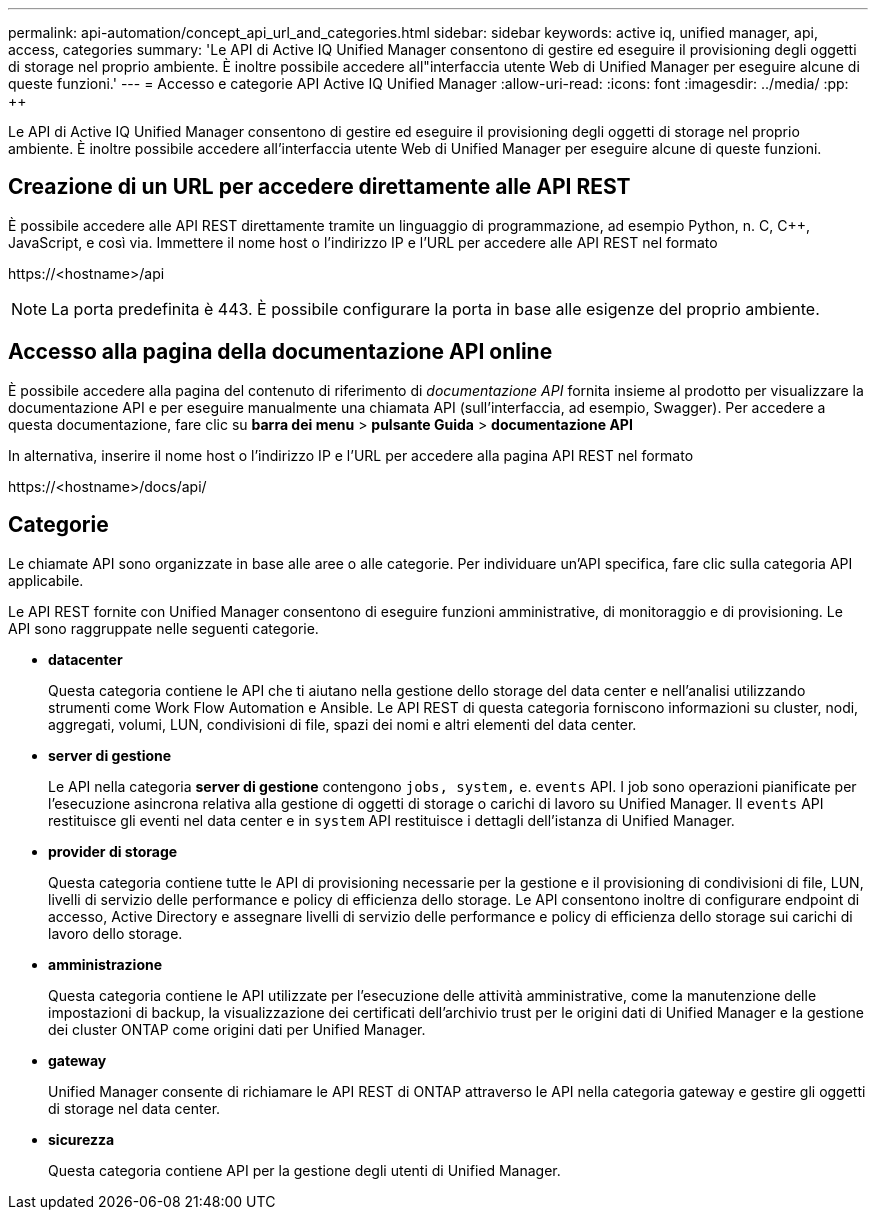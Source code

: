 ---
permalink: api-automation/concept_api_url_and_categories.html 
sidebar: sidebar 
keywords: active iq, unified manager, api, access, categories 
summary: 'Le API di Active IQ Unified Manager consentono di gestire ed eseguire il provisioning degli oggetti di storage nel proprio ambiente. È inoltre possibile accedere all"interfaccia utente Web di Unified Manager per eseguire alcune di queste funzioni.' 
---
= Accesso e categorie API Active IQ Unified Manager
:allow-uri-read: 
:icons: font
:imagesdir: ../media/
:pp: &#43;&#43;


[role="lead"]
Le API di Active IQ Unified Manager consentono di gestire ed eseguire il provisioning degli oggetti di storage nel proprio ambiente. È inoltre possibile accedere all'interfaccia utente Web di Unified Manager per eseguire alcune di queste funzioni.



== Creazione di un URL per accedere direttamente alle API REST

È possibile accedere alle API REST direttamente tramite un linguaggio di programmazione, ad esempio Python, n. C, C{pp}, JavaScript, e così via. Immettere il nome host o l'indirizzo IP e l'URL per accedere alle API REST nel formato

+https://<hostname>/api+

[NOTE]
====
La porta predefinita è 443. È possibile configurare la porta in base alle esigenze del proprio ambiente.

====


== Accesso alla pagina della documentazione API online

È possibile accedere alla pagina del contenuto di riferimento di _documentazione API_ fornita insieme al prodotto per visualizzare la documentazione API e per eseguire manualmente una chiamata API (sull'interfaccia, ad esempio, Swagger). Per accedere a questa documentazione, fare clic su *barra dei menu* > *pulsante Guida* > *documentazione API*

In alternativa, inserire il nome host o l'indirizzo IP e l'URL per accedere alla pagina API REST nel formato

+https://<hostname>/docs/api/+



== Categorie

Le chiamate API sono organizzate in base alle aree o alle categorie. Per individuare un'API specifica, fare clic sulla categoria API applicabile.

Le API REST fornite con Unified Manager consentono di eseguire funzioni amministrative, di monitoraggio e di provisioning. Le API sono raggruppate nelle seguenti categorie.

* *datacenter*
+
Questa categoria contiene le API che ti aiutano nella gestione dello storage del data center e nell'analisi utilizzando strumenti come Work Flow Automation e Ansible. Le API REST di questa categoria forniscono informazioni su cluster, nodi, aggregati, volumi, LUN, condivisioni di file, spazi dei nomi e altri elementi del data center.

* *server di gestione*
+
Le API nella categoria *server di gestione* contengono `jobs, system,` e. `events` API. I job sono operazioni pianificate per l'esecuzione asincrona relativa alla gestione di oggetti di storage o carichi di lavoro su Unified Manager. Il `events` API restituisce gli eventi nel data center e in `system` API restituisce i dettagli dell'istanza di Unified Manager.

* *provider di storage*
+
Questa categoria contiene tutte le API di provisioning necessarie per la gestione e il provisioning di condivisioni di file, LUN, livelli di servizio delle performance e policy di efficienza dello storage. Le API consentono inoltre di configurare endpoint di accesso, Active Directory e assegnare livelli di servizio delle performance e policy di efficienza dello storage sui carichi di lavoro dello storage.

* *amministrazione*
+
Questa categoria contiene le API utilizzate per l'esecuzione delle attività amministrative, come la manutenzione delle impostazioni di backup, la visualizzazione dei certificati dell'archivio trust per le origini dati di Unified Manager e la gestione dei cluster ONTAP come origini dati per Unified Manager.

* *gateway*
+
Unified Manager consente di richiamare le API REST di ONTAP attraverso le API nella categoria gateway e gestire gli oggetti di storage nel data center.

* *sicurezza*
+
Questa categoria contiene API per la gestione degli utenti di Unified Manager.


